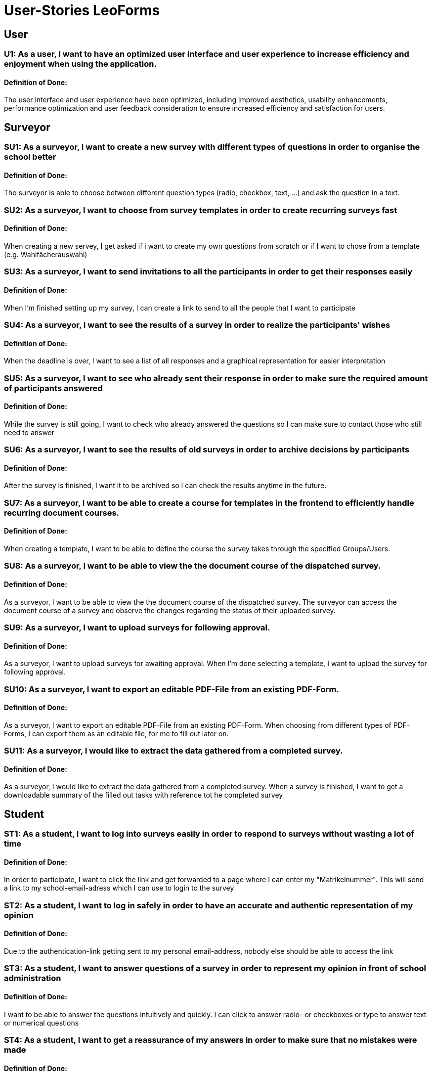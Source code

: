 = User-Stories LeoForms

== User
=== U1: As a user, I want to have an optimized user interface and user experience to increase efficiency and enjoyment when using the application.
==== Definition of Done:
The user interface and user experience have been optimized, including improved aesthetics, usability enhancements, performance optimization and user feedback consideration to ensure increased efficiency and satisfaction for users.

== Surveyor

=== SU1: As a surveyor, I want to create a new survey with different types of questions in order to organise the school better
==== Definition of Done:
The surveyor is able to choose between different question types (radio, checkbox, text, ...) and ask the question in a text.

=== SU2: As a surveyor, I want to choose from survey templates in order to create recurring surveys fast
==== Definition of Done:
When creating a new servey, I get asked if i want to create my own questions from scratch or if I want to chose from a template (e.g. Wahlfächerauswahl)

=== SU3: As a surveyor, I want to send invitations to all the participants in order to get their responses easily
==== Definition of Done:
When I'm finished setting up my survey, I can create a link to send to all the people that I want to participate

=== SU4: As a surveyor, I want to see the results of a survey in order to realize the participants' wishes
==== Definition of Done:
When the deadline is over, I want to see a list of all responses and a graphical representation for easier interpretation

=== SU5: As a surveyor, I want to see who already sent their response in order to make sure the required amount of participants answered
==== Definition of Done:
While the survey is still going, I want to check who already answered the questions so I can make sure to contact those who still need to answer

=== SU6: As a surveyor, I want to see the results of old surveys in order to archive decisions by participants
==== Definition of Done:
After the survey is finished, I want it to be archived so I can check the results anytime in the future.

=== SU7: As a surveyor, I want to be able to create a course for templates in the frontend to efficiently handle recurring document courses.
==== Definition of Done:
When creating a template, I want to be able to define the course the survey takes through the specified Groups/Users.

=== SU8: As a surveyor, I want to be able to view the the document course of the dispatched survey.
==== Definition of Done:
As a surveyor, I want to be able to view the the document course of the dispatched survey.
The surveyor can access the document course of a survey and observe the changes regarding the status of their uploaded survey.

=== SU9: As a surveyor, I want to upload surveys for following approval.
==== Definition of Done:
As a surveyor, I want to upload surveys for awaiting approval.
When I'm done selecting a template, I want to upload the survey for following approval.

=== SU10: As a surveyor, I want to export an editable PDF-File from an existing PDF-Form.
==== Definition of Done:
As a surveyor, I want to export an editable PDF-File from an existing PDF-Form.
When choosing from different types of PDF-Forms, I can export them as an editable file, for me to fill out later on.

=== SU11: As a surveyor, I would like to extract the data gathered from a completed survey.
==== Definition of Done:
As a surveyor, I would like to extract the data gathered from a completed survey.
When a survey is finished, I want to get a downloadable summary of the filled out tasks with reference tot he completed survey

== Student

=== ST1: As a student, I want to log into surveys easily in order to respond to surveys without wasting a lot of time
==== Definition of Done:
In order to participate, I want to click the link and get forwarded to a page where I can enter my "Matrikelnummer". This will send a link to my school-email-adress which I can use to login to the survey

=== ST2: As a student, I want to log in safely in order to have an accurate and authentic representation of my opinion
==== Definition of Done:
Due to the authentication-link getting sent to my personal email-address, nobody else should be able to access the link

=== ST3: As a student, I want to answer questions of a survey in order to represent my opinion in front of school administration
==== Definition of Done:
I want to be able to answer the questions intuitively and quickly. I can click to answer radio- or checkboxes or type to answer text or numerical questions

=== ST4: As a student, I want to get a reassurance of my answers in order to make sure that no mistakes were made
==== Definition of Done:
When I submit my answers, I want to get an email with all the questions and answers I gave.

=== ST5: As a student, I want to change my answers before the survey deadline in order to be able to change my mind
==== Definition of Done:
I want to be able to log back into the survey and change my answers before the survey deadline is over. Surveys can be accessed through the dashboard

=== ST6: As a student, I want to see the archive of my answers in order to have proof in case of a conflict
==== Definition of Done:
I want to see all the survey I have taken part in. These can be filtered (e.g. done/open/..) and display the answers I gave.

=== ST7: As a student, I want to be able to fill out PDF forms in the frontend to save time and ensure accuracy.
==== Definition of Done:
When taking a survey, I want to be able to fill out a PDF directly in the frontend.
